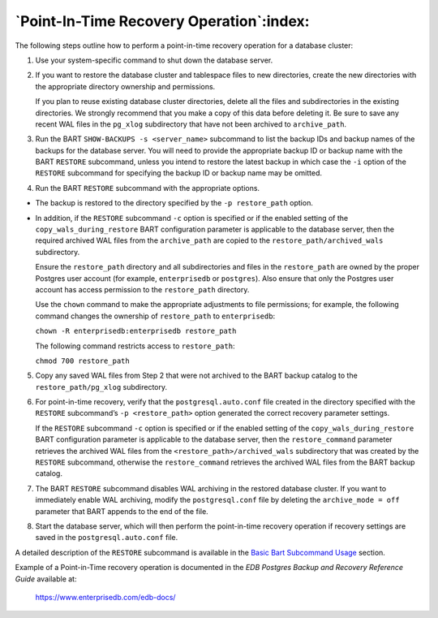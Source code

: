 .. raw:: latex

    \newpage

.. _point_in_time_recovery_operation:

*****************************************
`Point-In-Time Recovery Operation`:index:
*****************************************

The following steps outline how to perform a point-in-time recovery
operation for a database cluster:

1. Use your system-specific command to shut down the database server.

2. If you want to restore the database cluster and tablespace files to new directories, create the new directories with the appropriate directory ownership and permissions.

   If you plan to reuse existing database cluster directories, delete all the files and subdirectories in the existing directories.  We strongly recommend that you make a copy of this data before deleting it. Be sure to save any recent WAL files in the ``pg_xlog`` subdirectory that have not been archived to ``archive_path``.

3. Run the BART ``SHOW-BACKUPS -s <server_name>`` subcommand to list the
   backup IDs and backup names of the backups for the database server.
   You will need to provide the appropriate backup ID or backup name
   with the BART ``RESTORE`` subcommand, unless you intend to restore the
   latest backup in which case the ``-i`` option of the ``RESTORE`` subcommand
   for specifying the backup ID or backup name may be omitted.

4. Run the BART ``RESTORE`` subcommand with the appropriate options.

-  The backup is restored to the directory specified by the ``-p
   restore_path`` option.

-  In addition, if the ``RESTORE`` subcommand ``-c`` option is specified or if
   the enabled setting of the ``copy_wals_during_restore`` BART
   configuration parameter is applicable to the database server, then
   the required archived WAL files from the ``archive_path`` are
   copied to the ``restore_path/archived_wals`` subdirectory.


   Ensure the ``restore_path`` directory and all subdirectories
   and files in the ``restore_path`` are owned by the proper Postgres user account (for
   example, ``enterprisedb`` or ``postgres``). Also ensure that only the
   Postgres user account has access permission to the ``restore_path``
   directory.

   Use the ``chown`` command to make the appropriate adjustments to file permissions; for example, the following command changes the ownership of ``restore_path`` to ``enterprisedb``:

   ``chown -R enterprisedb:enterprisedb restore_path``

   The following command restricts access to ``restore_path``:

   ``chmod 700 restore_path``

5. Copy any saved WAL files from Step 2 that were not archived to the
   BART backup catalog to the ``restore_path/pg_xlog`` subdirectory.

6. For point-in-time recovery, verify that the ``postgresql.auto.conf`` file
   created in the directory specified with the ``RESTORE`` subcommand’s ``-p
   <restore_path>`` option generated the correct recovery parameter
   settings.

   If the ``RESTORE`` subcommand ``-c`` option is specified or if the
   enabled setting of the ``copy_wals_during_restore`` BART
   configuration parameter is applicable to the database server, then
   the ``restore_command`` parameter retrieves the archived WAL files from
   the ``<restore_path>/archived_wals`` subdirectory that was created by
   the ``RESTORE`` subcommand, otherwise the ``restore_command`` retrieves the
   archived WAL files from the BART backup catalog.

7. The BART ``RESTORE`` subcommand disables WAL archiving in the restored
   database cluster. If you want to immediately enable WAL archiving,
   modify the ``postgresql.conf`` file by deleting the ``archive_mode = off``
   parameter that BART appends to the end of the file.

8. Start the database server, which will then perform the point-in-time
   recovery operation if recovery settings are saved in the
   ``postgresql.auto.conf`` file.

A detailed description of the ``RESTORE`` subcommand is available in the 
`Basic Bart Subcommand Usage <basic_bart_subcommand_usage>`_ section.


Example of a Point-in-Time recovery operation is documented in the *EDB Postgres Backup and Recovery Reference Guide* available at:

   `<https://www.enterprisedb.com/edb-docs/>`_
